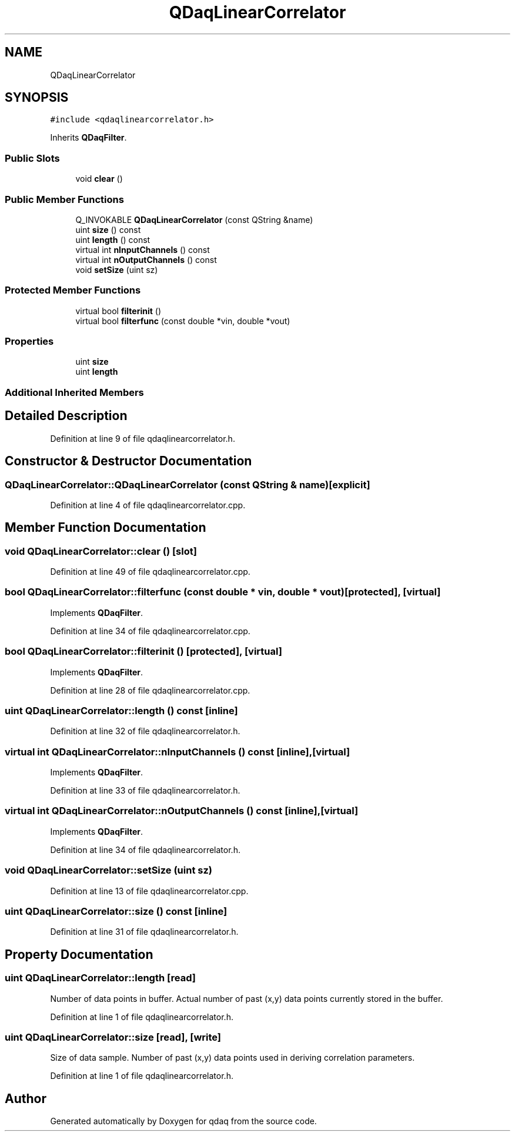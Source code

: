 .TH "QDaqLinearCorrelator" 3 "Wed May 20 2020" "Version 0.2.6" "qdaq" \" -*- nroff -*-
.ad l
.nh
.SH NAME
QDaqLinearCorrelator
.SH SYNOPSIS
.br
.PP
.PP
\fC#include <qdaqlinearcorrelator\&.h>\fP
.PP
Inherits \fBQDaqFilter\fP\&.
.SS "Public Slots"

.in +1c
.ti -1c
.RI "void \fBclear\fP ()"
.br
.in -1c
.SS "Public Member Functions"

.in +1c
.ti -1c
.RI "Q_INVOKABLE \fBQDaqLinearCorrelator\fP (const QString &name)"
.br
.ti -1c
.RI "uint \fBsize\fP () const"
.br
.ti -1c
.RI "uint \fBlength\fP () const"
.br
.ti -1c
.RI "virtual int \fBnInputChannels\fP () const"
.br
.ti -1c
.RI "virtual int \fBnOutputChannels\fP () const"
.br
.ti -1c
.RI "void \fBsetSize\fP (uint sz)"
.br
.in -1c
.SS "Protected Member Functions"

.in +1c
.ti -1c
.RI "virtual bool \fBfilterinit\fP ()"
.br
.ti -1c
.RI "virtual bool \fBfilterfunc\fP (const double *vin, double *vout)"
.br
.in -1c
.SS "Properties"

.in +1c
.ti -1c
.RI "uint \fBsize\fP"
.br
.ti -1c
.RI "uint \fBlength\fP"
.br
.in -1c
.SS "Additional Inherited Members"
.SH "Detailed Description"
.PP 
Definition at line 9 of file qdaqlinearcorrelator\&.h\&.
.SH "Constructor & Destructor Documentation"
.PP 
.SS "QDaqLinearCorrelator::QDaqLinearCorrelator (const QString & name)\fC [explicit]\fP"

.PP
Definition at line 4 of file qdaqlinearcorrelator\&.cpp\&.
.SH "Member Function Documentation"
.PP 
.SS "void QDaqLinearCorrelator::clear ()\fC [slot]\fP"

.PP
Definition at line 49 of file qdaqlinearcorrelator\&.cpp\&.
.SS "bool QDaqLinearCorrelator::filterfunc (const double * vin, double * vout)\fC [protected]\fP, \fC [virtual]\fP"

.PP
Implements \fBQDaqFilter\fP\&.
.PP
Definition at line 34 of file qdaqlinearcorrelator\&.cpp\&.
.SS "bool QDaqLinearCorrelator::filterinit ()\fC [protected]\fP, \fC [virtual]\fP"

.PP
Implements \fBQDaqFilter\fP\&.
.PP
Definition at line 28 of file qdaqlinearcorrelator\&.cpp\&.
.SS "uint QDaqLinearCorrelator::length () const\fC [inline]\fP"

.PP
Definition at line 32 of file qdaqlinearcorrelator\&.h\&.
.SS "virtual int QDaqLinearCorrelator::nInputChannels () const\fC [inline]\fP, \fC [virtual]\fP"

.PP
Implements \fBQDaqFilter\fP\&.
.PP
Definition at line 33 of file qdaqlinearcorrelator\&.h\&.
.SS "virtual int QDaqLinearCorrelator::nOutputChannels () const\fC [inline]\fP, \fC [virtual]\fP"

.PP
Implements \fBQDaqFilter\fP\&.
.PP
Definition at line 34 of file qdaqlinearcorrelator\&.h\&.
.SS "void QDaqLinearCorrelator::setSize (uint sz)"

.PP
Definition at line 13 of file qdaqlinearcorrelator\&.cpp\&.
.SS "uint QDaqLinearCorrelator::size () const\fC [inline]\fP"

.PP
Definition at line 31 of file qdaqlinearcorrelator\&.h\&.
.SH "Property Documentation"
.PP 
.SS "uint QDaqLinearCorrelator::length\fC [read]\fP"
Number of data points in buffer\&. Actual number of past (x,y) data points currently stored in the buffer\&. 
.PP
Definition at line 1 of file qdaqlinearcorrelator\&.h\&.
.SS "uint QDaqLinearCorrelator::size\fC [read]\fP, \fC [write]\fP"
Size of data sample\&. Number of past (x,y) data points used in deriving correlation parameters\&. 
.PP
Definition at line 1 of file qdaqlinearcorrelator\&.h\&.

.SH "Author"
.PP 
Generated automatically by Doxygen for qdaq from the source code\&.
